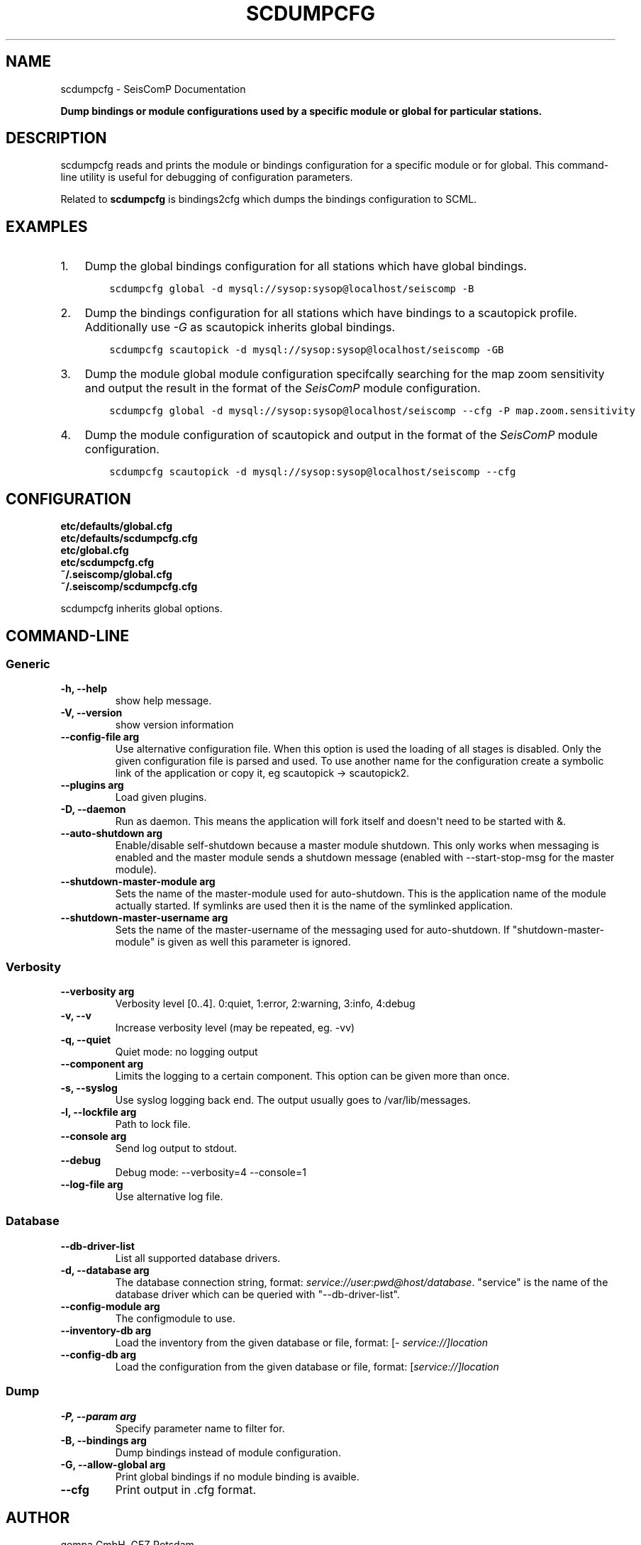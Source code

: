 .\" Man page generated from reStructuredText.
.
.TH "SCDUMPCFG" "1" "Jun 01, 2022" "4.10.0" "SeisComP"
.SH NAME
scdumpcfg \- SeisComP Documentation
.
.nr rst2man-indent-level 0
.
.de1 rstReportMargin
\\$1 \\n[an-margin]
level \\n[rst2man-indent-level]
level margin: \\n[rst2man-indent\\n[rst2man-indent-level]]
-
\\n[rst2man-indent0]
\\n[rst2man-indent1]
\\n[rst2man-indent2]
..
.de1 INDENT
.\" .rstReportMargin pre:
. RS \\$1
. nr rst2man-indent\\n[rst2man-indent-level] \\n[an-margin]
. nr rst2man-indent-level +1
.\" .rstReportMargin post:
..
.de UNINDENT
. RE
.\" indent \\n[an-margin]
.\" old: \\n[rst2man-indent\\n[rst2man-indent-level]]
.nr rst2man-indent-level -1
.\" new: \\n[rst2man-indent\\n[rst2man-indent-level]]
.in \\n[rst2man-indent\\n[rst2man-indent-level]]u
..
.sp
\fBDump bindings or module configurations used by a specific module or global
for particular stations.\fP
.SH DESCRIPTION
.sp
scdumpcfg reads and prints the module or bindings configuration
for a specific module or for global. This command\-line utility is useful for
debugging of configuration parameters.
.sp
Related to \fBscdumpcfg\fP is bindings2cfg which dumps the bindings
configuration to SCML\&.
.SH EXAMPLES
.INDENT 0.0
.IP 1. 3
Dump the global bindings configuration for all stations which have global bindings.
.INDENT 3.0
.INDENT 3.5
.sp
.nf
.ft C
scdumpcfg global \-d mysql://sysop:sysop@localhost/seiscomp \-B
.ft P
.fi
.UNINDENT
.UNINDENT
.IP 2. 3
Dump the bindings configuration for all stations which have bindings to a
scautopick profile. Additionally use \fI\-G\fP as scautopick inherits global bindings.
.INDENT 3.0
.INDENT 3.5
.sp
.nf
.ft C
scdumpcfg scautopick \-d mysql://sysop:sysop@localhost/seiscomp \-GB
.ft P
.fi
.UNINDENT
.UNINDENT
.IP 3. 3
Dump the module global module configuration specifcally searching for the map
zoom sensitivity and output the result in the format of the \fISeisComP\fP module
configuration.
.INDENT 3.0
.INDENT 3.5
.sp
.nf
.ft C
scdumpcfg global \-d mysql://sysop:sysop@localhost/seiscomp \-\-cfg \-P map.zoom.sensitivity
.ft P
.fi
.UNINDENT
.UNINDENT
.IP 4. 3
Dump the module configuration of scautopick and output in the format of the
\fISeisComP\fP module configuration.
.INDENT 3.0
.INDENT 3.5
.sp
.nf
.ft C
scdumpcfg scautopick \-d mysql://sysop:sysop@localhost/seiscomp \-\-cfg
.ft P
.fi
.UNINDENT
.UNINDENT
.UNINDENT
.SH CONFIGURATION
.nf
\fBetc/defaults/global.cfg\fP
\fBetc/defaults/scdumpcfg.cfg\fP
\fBetc/global.cfg\fP
\fBetc/scdumpcfg.cfg\fP
\fB~/.seiscomp/global.cfg\fP
\fB~/.seiscomp/scdumpcfg.cfg\fP
.fi
.sp
.sp
scdumpcfg inherits global options\&.
.SH COMMAND-LINE
.SS Generic
.INDENT 0.0
.TP
.B \-h, \-\-help
show help message.
.UNINDENT
.INDENT 0.0
.TP
.B \-V, \-\-version
show version information
.UNINDENT
.INDENT 0.0
.TP
.B \-\-config\-file arg
Use alternative configuration file. When this option is used
the loading of all stages is disabled. Only the given configuration
file is parsed and used. To use another name for the configuration
create a symbolic link of the application or copy it, eg scautopick \-> scautopick2.
.UNINDENT
.INDENT 0.0
.TP
.B \-\-plugins arg
Load given plugins.
.UNINDENT
.INDENT 0.0
.TP
.B \-D, \-\-daemon
Run as daemon. This means the application will fork itself and
doesn\(aqt need to be started with &.
.UNINDENT
.INDENT 0.0
.TP
.B \-\-auto\-shutdown arg
Enable/disable self\-shutdown because a master module shutdown. This only
works when messaging is enabled and the master module sends a shutdown
message (enabled with \-\-start\-stop\-msg for the master module).
.UNINDENT
.INDENT 0.0
.TP
.B \-\-shutdown\-master\-module arg
Sets the name of the master\-module used for auto\-shutdown. This
is the application name of the module actually started. If symlinks
are used then it is the name of the symlinked application.
.UNINDENT
.INDENT 0.0
.TP
.B \-\-shutdown\-master\-username arg
Sets the name of the master\-username of the messaging used for
auto\-shutdown. If "shutdown\-master\-module" is given as well this
parameter is ignored.
.UNINDENT
.SS Verbosity
.INDENT 0.0
.TP
.B \-\-verbosity arg
Verbosity level [0..4]. 0:quiet, 1:error, 2:warning, 3:info, 4:debug
.UNINDENT
.INDENT 0.0
.TP
.B \-v, \-\-v
Increase verbosity level (may be repeated, eg. \-vv)
.UNINDENT
.INDENT 0.0
.TP
.B \-q, \-\-quiet
Quiet mode: no logging output
.UNINDENT
.INDENT 0.0
.TP
.B \-\-component arg
Limits the logging to a certain component. This option can be given more than once.
.UNINDENT
.INDENT 0.0
.TP
.B \-s, \-\-syslog
Use syslog logging back end. The output usually goes to /var/lib/messages.
.UNINDENT
.INDENT 0.0
.TP
.B \-l, \-\-lockfile arg
Path to lock file.
.UNINDENT
.INDENT 0.0
.TP
.B \-\-console arg
Send log output to stdout.
.UNINDENT
.INDENT 0.0
.TP
.B \-\-debug
Debug mode: \-\-verbosity=4 \-\-console=1
.UNINDENT
.INDENT 0.0
.TP
.B \-\-log\-file arg
Use alternative log file.
.UNINDENT
.SS Database
.INDENT 0.0
.TP
.B \-\-db\-driver\-list
List all supported database drivers.
.UNINDENT
.INDENT 0.0
.TP
.B \-d, \-\-database arg
The database connection string, format: \fI\%service://user:pwd@host/database\fP\&.
"service" is the name of the database driver which can be
queried with "\-\-db\-driver\-list".
.UNINDENT
.INDENT 0.0
.TP
.B \-\-config\-module arg
The configmodule to use.
.UNINDENT
.INDENT 0.0
.TP
.B \-\-inventory\-db arg
Load the inventory from the given database or file, format: [\fI\%service://]location\fP
.UNINDENT
.INDENT 0.0
.TP
.B \-\-config\-db arg
Load the configuration from the given database or file, format: [\fI\%service://]location\fP
.UNINDENT
.SS Dump
.INDENT 0.0
.TP
.B \-P, \-\-param arg
Specify parameter name to filter for.
.UNINDENT
.INDENT 0.0
.TP
.B \-B, \-\-bindings arg
Dump bindings instead of module configuration.
.UNINDENT
.INDENT 0.0
.TP
.B \-G, \-\-allow\-global arg
Print global bindings if no module binding is avaible.
.UNINDENT
.INDENT 0.0
.TP
.B \-\-cfg
Print output in .cfg format.
.UNINDENT
.SH AUTHOR
gempa GmbH, GFZ Potsdam
.SH COPYRIGHT
gempa GmbH, GFZ Potsdam
.\" Generated by docutils manpage writer.
.

